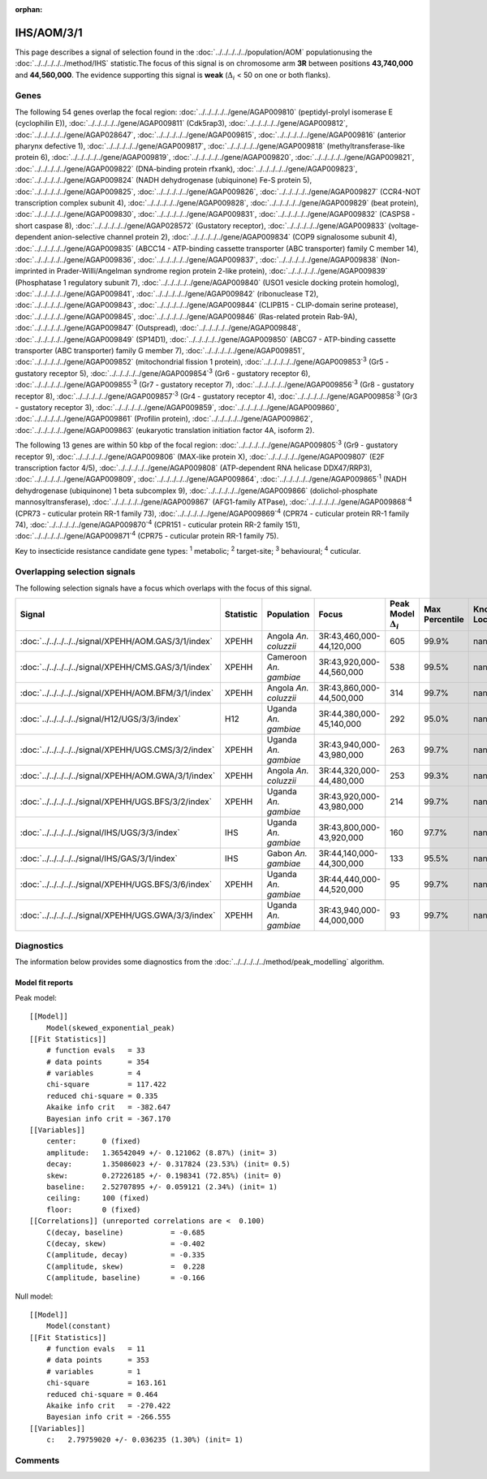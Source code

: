 :orphan:




IHS/AOM/3/1
===========

This page describes a signal of selection found in the
:doc:`../../../../../population/AOM` populationusing the :doc:`../../../../../method/IHS` statistic.The focus of this signal is on chromosome arm
**3R** between positions **43,740,000** and
**44,560,000**.
The evidence supporting this signal is
**weak** (:math:`\Delta_{i}` < 50 on one or both flanks).





.. raw:: html
    :file: peak_location.html

.. raw:: html

    <div class='bokeh-figure figure'><p class='caption'>
    <strong>Signal location</strong>. Blue markers show the values of the selection statistic.
    The dashed black line shows the fitted peak model. The shaded red area shows the focus of the
    selection signal. The shaded blue area shows the genomic region in linkage with the
    selection event. Use the mouse wheel or the controls at the top right of the plot to zoom
    in, and hover over genes to see gene names and descriptions.
    </p></div>

Genes
-----


The following 54 genes overlap the focal region: :doc:`../../../../../gene/AGAP009810` (peptidyl-prolyl isomerase E (cyclophilin E)),  :doc:`../../../../../gene/AGAP009811` (Cdk5rap3),  :doc:`../../../../../gene/AGAP009812`,  :doc:`../../../../../gene/AGAP028647`,  :doc:`../../../../../gene/AGAP009815`,  :doc:`../../../../../gene/AGAP009816` (anterior pharynx defective 1),  :doc:`../../../../../gene/AGAP009817`,  :doc:`../../../../../gene/AGAP009818` (methyltransferase-like protein 6),  :doc:`../../../../../gene/AGAP009819`,  :doc:`../../../../../gene/AGAP009820`,  :doc:`../../../../../gene/AGAP009821`,  :doc:`../../../../../gene/AGAP009822` (DNA-binding protein rfxank),  :doc:`../../../../../gene/AGAP009823`,  :doc:`../../../../../gene/AGAP009824` (NADH dehydrogenase (ubiquinone) Fe-S protein 5),  :doc:`../../../../../gene/AGAP009825`,  :doc:`../../../../../gene/AGAP009826`,  :doc:`../../../../../gene/AGAP009827` (CCR4-NOT transcription complex subunit 4),  :doc:`../../../../../gene/AGAP009828`,  :doc:`../../../../../gene/AGAP009829` (beat protein),  :doc:`../../../../../gene/AGAP009830`,  :doc:`../../../../../gene/AGAP009831`,  :doc:`../../../../../gene/AGAP009832` (CASPS8 - short caspase 8),  :doc:`../../../../../gene/AGAP028572` (Gustatory receptor),  :doc:`../../../../../gene/AGAP009833` (voltage-dependent anion-selective channel protein 2),  :doc:`../../../../../gene/AGAP009834` (COP9 signalosome subunit 4),  :doc:`../../../../../gene/AGAP009835` (ABCC14 - ATP-binding cassette transporter (ABC transporter) family C member 14),  :doc:`../../../../../gene/AGAP009836`,  :doc:`../../../../../gene/AGAP009837`,  :doc:`../../../../../gene/AGAP009838` (Non-imprinted in Prader-Willi/Angelman syndrome region protein 2-like protein),  :doc:`../../../../../gene/AGAP009839` (Phosphatase 1 regulatory subunit 7),  :doc:`../../../../../gene/AGAP009840` (USO1 vesicle docking protein homolog),  :doc:`../../../../../gene/AGAP009841`,  :doc:`../../../../../gene/AGAP009842` (ribonuclease T2),  :doc:`../../../../../gene/AGAP009843`,  :doc:`../../../../../gene/AGAP009844` (CLIPB15 - CLIP-domain serine protease),  :doc:`../../../../../gene/AGAP009845`,  :doc:`../../../../../gene/AGAP009846` (Ras-related protein Rab-9A),  :doc:`../../../../../gene/AGAP009847` (Outspread),  :doc:`../../../../../gene/AGAP009848`,  :doc:`../../../../../gene/AGAP009849` (SP14D1),  :doc:`../../../../../gene/AGAP009850` (ABCG7 - ATP-binding cassette transporter (ABC transporter) family G member 7),  :doc:`../../../../../gene/AGAP009851`,  :doc:`../../../../../gene/AGAP009852` (mitochondrial fission 1 protein),  :doc:`../../../../../gene/AGAP009853`:sup:`3` (Gr5 - gustatory receptor 5),  :doc:`../../../../../gene/AGAP009854`:sup:`3` (Gr6 - gustatory receptor 6),  :doc:`../../../../../gene/AGAP009855`:sup:`3` (Gr7 - gustatory receptor 7),  :doc:`../../../../../gene/AGAP009856`:sup:`3` (Gr8 - gustatory receptor 8),  :doc:`../../../../../gene/AGAP009857`:sup:`3` (Gr4 - gustatory receptor 4),  :doc:`../../../../../gene/AGAP009858`:sup:`3` (Gr3 - gustatory receptor 3),  :doc:`../../../../../gene/AGAP009859`,  :doc:`../../../../../gene/AGAP009860`,  :doc:`../../../../../gene/AGAP009861` (Profilin protein),  :doc:`../../../../../gene/AGAP009862`,  :doc:`../../../../../gene/AGAP009863` (eukaryotic translation initiation factor 4A, isoform 2).



The following 13 genes are within 50 kbp of the focal
region: :doc:`../../../../../gene/AGAP009805`:sup:`3` (Gr9 - gustatory receptor 9),  :doc:`../../../../../gene/AGAP009806` (MAX-like protein X),  :doc:`../../../../../gene/AGAP009807` (E2F transcription factor 4/5),  :doc:`../../../../../gene/AGAP009808` (ATP-dependent RNA helicase DDX47/RRP3),  :doc:`../../../../../gene/AGAP009809`,  :doc:`../../../../../gene/AGAP009864`,  :doc:`../../../../../gene/AGAP009865`:sup:`1` (NADH dehydrogenase (ubiquinone) 1 beta subcomplex 9),  :doc:`../../../../../gene/AGAP009866` (dolichol-phosphate mannosyltransferase),  :doc:`../../../../../gene/AGAP009867` (AFG1-family ATPase),  :doc:`../../../../../gene/AGAP009868`:sup:`4` (CPR73 - cuticular protein RR-1 family 73),  :doc:`../../../../../gene/AGAP009869`:sup:`4` (CPR74 - cuticular protein RR-1 family 74),  :doc:`../../../../../gene/AGAP009870`:sup:`4` (CPR151 - cuticular protein RR-2 family 151),  :doc:`../../../../../gene/AGAP009871`:sup:`4` (CPR75 - cuticular protein RR-1 family 75).


Key to insecticide resistance candidate gene types: :sup:`1` metabolic;
:sup:`2` target-site; :sup:`3` behavioural; :sup:`4` cuticular.

Overlapping selection signals
-----------------------------

The following selection signals have a focus which overlaps with the
focus of this signal.

.. cssclass:: table-hover
.. list-table::
    :widths: auto
    :header-rows: 1

    * - Signal
      - Statistic
      - Population
      - Focus
      - Peak Model :math:`\Delta_{i}`
      - Max Percentile
      - Known Loci
    * - :doc:`../../../../../signal/XPEHH/AOM.GAS/3/1/index`
      - XPEHH
      - Angola *An. coluzzii*
      - 3R:43,460,000-44,120,000
      - 605
      - 99.9%
      - nan
    * - :doc:`../../../../../signal/XPEHH/CMS.GAS/3/1/index`
      - XPEHH
      - Cameroon *An. gambiae*
      - 3R:43,920,000-44,560,000
      - 538
      - 99.5%
      - nan
    * - :doc:`../../../../../signal/XPEHH/AOM.BFM/3/1/index`
      - XPEHH
      - Angola *An. coluzzii*
      - 3R:43,860,000-44,500,000
      - 314
      - 99.7%
      - nan
    * - :doc:`../../../../../signal/H12/UGS/3/3/index`
      - H12
      - Uganda *An. gambiae*
      - 3R:44,380,000-45,140,000
      - 292
      - 95.0%
      - nan
    * - :doc:`../../../../../signal/XPEHH/UGS.CMS/3/2/index`
      - XPEHH
      - Uganda *An. gambiae*
      - 3R:43,940,000-43,980,000
      - 263
      - 99.7%
      - nan
    * - :doc:`../../../../../signal/XPEHH/AOM.GWA/3/1/index`
      - XPEHH
      - Angola *An. coluzzii*
      - 3R:44,320,000-44,480,000
      - 253
      - 99.3%
      - nan
    * - :doc:`../../../../../signal/XPEHH/UGS.BFS/3/2/index`
      - XPEHH
      - Uganda *An. gambiae*
      - 3R:43,920,000-43,980,000
      - 214
      - 99.7%
      - nan
    * - :doc:`../../../../../signal/IHS/UGS/3/3/index`
      - IHS
      - Uganda *An. gambiae*
      - 3R:43,800,000-43,920,000
      - 160
      - 97.7%
      - nan
    * - :doc:`../../../../../signal/IHS/GAS/3/1/index`
      - IHS
      - Gabon *An. gambiae*
      - 3R:44,140,000-44,300,000
      - 133
      - 95.5%
      - nan
    * - :doc:`../../../../../signal/XPEHH/UGS.BFS/3/6/index`
      - XPEHH
      - Uganda *An. gambiae*
      - 3R:44,440,000-44,520,000
      - 95
      - 99.7%
      - nan
    * - :doc:`../../../../../signal/XPEHH/UGS.GWA/3/3/index`
      - XPEHH
      - Uganda *An. gambiae*
      - 3R:43,940,000-44,000,000
      - 93
      - 99.7%
      - nan
    




Diagnostics
-----------

The information below provides some diagnostics from the
:doc:`../../../../../method/peak_modelling` algorithm.

.. raw:: html

    <div class="figure">
    <img src="../../../../../_static/data/signal/IHS/AOM/3/1/peak_finding.png"/>
    <p class="caption"><strong>Selection signal in context</strong>. @@TODO</p>
    </div>

.. raw:: html

    <div class="figure">
    <img src="../../../../../_static/data/signal/IHS/AOM/3/1/peak_targetting.png"/>
    <p class="caption"><strong>Peak targetting</strong>. @@TODO</p>
    </div>

.. raw:: html

    <div class="figure">
    <img src="../../../../../_static/data/signal/IHS/AOM/3/1/peak_fit.png"/>
    <p class="caption"><strong>Peak fitting diagnostics</strong>. @@TODO</p>
    </div>

Model fit reports
~~~~~~~~~~~~~~~~~

Peak model::

    [[Model]]
        Model(skewed_exponential_peak)
    [[Fit Statistics]]
        # function evals   = 33
        # data points      = 354
        # variables        = 4
        chi-square         = 117.422
        reduced chi-square = 0.335
        Akaike info crit   = -382.647
        Bayesian info crit = -367.170
    [[Variables]]
        center:      0 (fixed)
        amplitude:   1.36542049 +/- 0.121062 (8.87%) (init= 3)
        decay:       1.35086023 +/- 0.317824 (23.53%) (init= 0.5)
        skew:        0.27226185 +/- 0.198341 (72.85%) (init= 0)
        baseline:    2.52707895 +/- 0.059121 (2.34%) (init= 1)
        ceiling:     100 (fixed)
        floor:       0 (fixed)
    [[Correlations]] (unreported correlations are <  0.100)
        C(decay, baseline)           = -0.685 
        C(decay, skew)               = -0.402 
        C(amplitude, decay)          = -0.335 
        C(amplitude, skew)           =  0.228 
        C(amplitude, baseline)       = -0.166 


Null model::

    [[Model]]
        Model(constant)
    [[Fit Statistics]]
        # function evals   = 11
        # data points      = 353
        # variables        = 1
        chi-square         = 163.161
        reduced chi-square = 0.464
        Akaike info crit   = -270.422
        Bayesian info crit = -266.555
    [[Variables]]
        c:   2.79759020 +/- 0.036235 (1.30%) (init= 1)



Comments
--------


.. raw:: html

    <div id="disqus_thread"></div>
    <script>
    
    (function() { // DON'T EDIT BELOW THIS LINE
    var d = document, s = d.createElement('script');
    s.src = 'https://agam-selection-atlas.disqus.com/embed.js';
    s.setAttribute('data-timestamp', +new Date());
    (d.head || d.body).appendChild(s);
    })();
    </script>
    <noscript>Please enable JavaScript to view the <a href="https://disqus.com/?ref_noscript">comments.</a></noscript>


